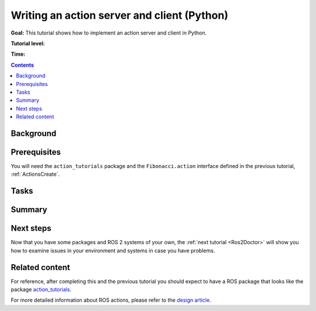 .. _ActionsPy:

Writing an action server and client (Python)
============================================

**Goal:** This tutorial shows how to implement an action server and client in Python.

**Tutorial level:**

**Time:**

.. contents:: Contents
   :depth: 2
   :local:

Background
----------

Prerequisites
-------------

You will need the ``action_tutorials`` package and the ``Fibonacci.action`` interface defined in the previous tutorial, :ref:`ActionsCreate`.

Tasks
-----

Summary
-------

Next steps
----------

Now that you have some packages and ROS 2 systems of your own, the :ref:`next tutorial <Ros2Doctor>` will show you how to examine issues in your environment and systems in case you have problems.

Related content
---------------

For reference, after completing this and the previous tutorial you should expect to have a ROS package that looks like the package `action_tutorials <https://github.com/ros2/demos/tree/master/action_tutorials>`__.

For more detailed information about ROS actions, please refer to the `design article <http://design.ros2.org/articles/actions.html>`__.
